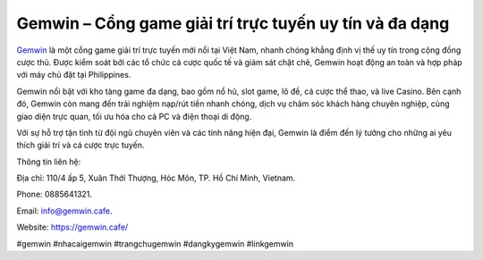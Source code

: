 Gemwin – Cổng game giải trí trực tuyến uy tín và đa dạng
===================================

`Gemwin <https://gemwin.cafe/>`_ là một cổng game giải trí trực tuyến mới nổi tại Việt Nam, nhanh chóng khẳng định vị thế uy tín trong cộng đồng cược thủ. Được kiểm soát bởi các tổ chức cá cược quốc tế và giám sát chặt chẽ, Gemwin hoạt động an toàn và hợp pháp với máy chủ đặt tại Philippines. 

Gemwin nổi bật với kho tàng game đa dạng, bao gồm nổ hũ, slot game, lô đề, cá cược thể thao, và live Casino. Bên cạnh đó, Gemwin còn mang đến trải nghiệm nạp/rút tiền nhanh chóng, dịch vụ chăm sóc khách hàng chuyên nghiệp, cùng giao diện trực quan, tối ưu hóa cho cả PC và điện thoại di động. 

Với sự hỗ trợ tận tình từ đội ngũ chuyên viên và các tính năng hiện đại, Gemwin là điểm đến lý tưởng cho những ai yêu thích giải trí và cá cược trực tuyến.

Thông tin liên hệ: 

Địa chỉ: 110/4 ấp 5, Xuân Thới Thượng, Hóc Môn, TP. Hồ Chí Minh, Vietnam. 

Phone: 0885641321. 

Email: info@gemwin.cafe. 

Website: https://gemwin.cafe/ 

#gemwin #nhacaigemwin #trangchugemwin #dangkygemwin #linkgemwin
